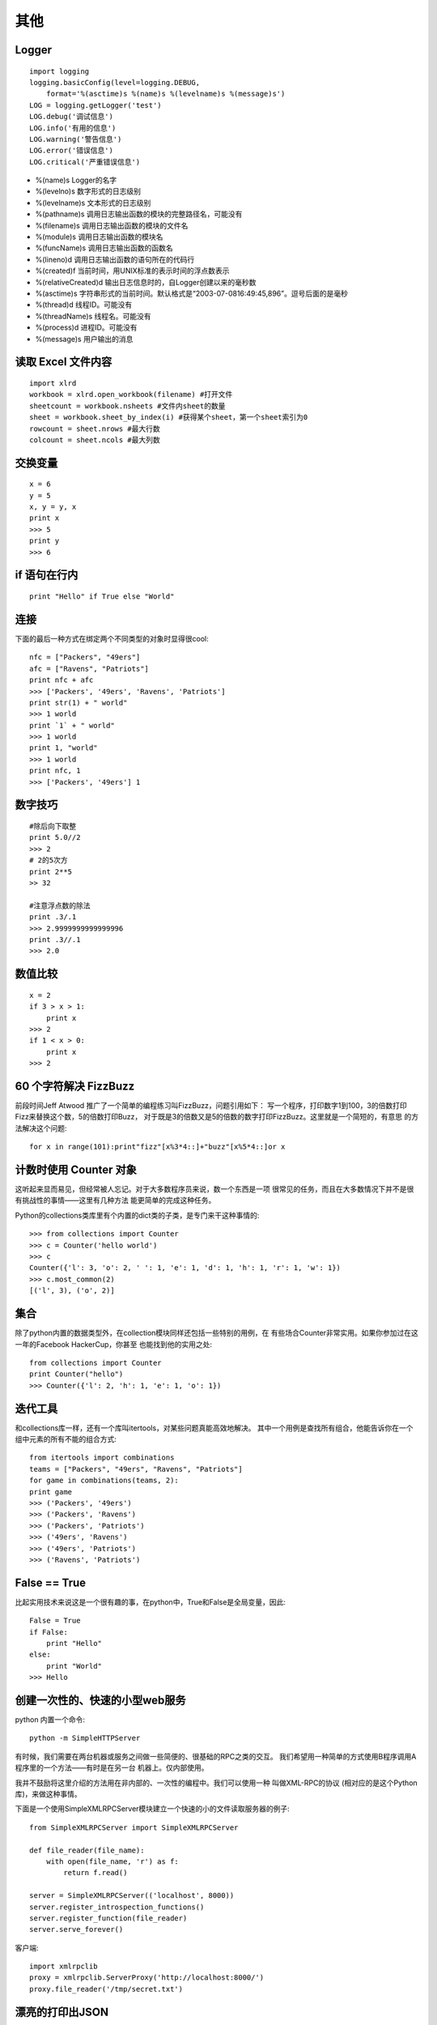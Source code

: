 ====
其他
====

Logger
======

::

    import logging
    logging.basicConfig(level=logging.DEBUG,
        format='%(asctime)s %(name)s %(levelname)s %(message)s')
    LOG = logging.getLogger('test')
    LOG.debug('调试信息')
    LOG.info('有用的信息')
    LOG.warning('警告信息')
    LOG.error('错误信息')
    LOG.critical('严重错误信息')

* %(name)s Logger的名字
* %(levelno)s 数字形式的日志级别
* %(levelname)s 文本形式的日志级别
* %(pathname)s 调用日志输出函数的模块的完整路径名，可能没有
* %(filename)s 调用日志输出函数的模块的文件名
* %(module)s 调用日志输出函数的模块名
* %(funcName)s 调用日志输出函数的函数名
* %(lineno)d 调用日志输出函数的语句所在的代码行
* %(created)f 当前时间，用UNIX标准的表示时间的浮点数表示
* %(relativeCreated)d 输出日志信息时的，自Logger创建以来的毫秒数
* %(asctime)s 字符串形式的当前时间。默认格式是“2003-07-0816:49:45,896”。逗号后面的是毫秒
* %(thread)d 线程ID。可能没有
* %(threadName)s 线程名。可能没有
* %(process)d 进程ID。可能没有
* %(message)s 用户输出的消息

读取 Excel 文件内容
===================

::

    import xlrd
    workbook = xlrd.open_workbook(filename) #打开文件
    sheetcount = workbook.nsheets #文件内sheet的数量
    sheet = workbook.sheet_by_index(i) #获得某个sheet，第一个sheet索引为0
    rowcount = sheet.nrows #最大行数
    colcount = sheet.ncols #最大列数

交换变量
========

::

    x = 6
    y = 5
    x, y = y, x
    print x
    >>> 5
    print y
    >>> 6

if 语句在行内
=============

::

    print "Hello" if True else "World"

连接
====

下面的最后一种方式在绑定两个不同类型的对象时显得很cool::

    nfc = ["Packers", "49ers"]
    afc = ["Ravens", "Patriots"]
    print nfc + afc
    >>> ['Packers', '49ers', 'Ravens', 'Patriots']
    print str(1) + " world"
    >>> 1 world
    print `1` + " world"
    >>> 1 world
    print 1, "world"
    >>> 1 world
    print nfc, 1
    >>> ['Packers', '49ers'] 1

数字技巧
========

::

    #除后向下取整
    print 5.0//2
    >>> 2
    # 2的5次方
    print 2**5
    >> 32

    #注意浮点数的除法
    print .3/.1
    >>> 2.9999999999999996
    print .3//.1
    >>> 2.0

数值比较
========

::

    x = 2
    if 3 > x > 1:
        print x
    >>> 2
    if 1 < x > 0:
        print x
    >>> 2

60 个字符解决 FizzBuzz
======================

前段时间Jeff Atwood 推广了一个简单的编程练习叫FizzBuzz，问题引用如下：
写一个程序，打印数字1到100，3的倍数打印Fizz来替换这个数，5的倍数打印Buzz，
对于既是3的倍数又是5的倍数的数字打印FizzBuzz。这里就是一个简短的，有意思
的方法解决这个问题::

    for x in range(101):print"fizz"[x%3*4::]+"buzz"[x%5*4::]or x

计数时使用 Counter 对象
=======================

这听起来显而易见，但经常被人忘记。对于大多数程序员来说，数一个东西是一项
很常见的任务，而且在大多数情况下并不是很有挑战性的事情——这里有几种方法
能更简单的完成这种任务。

Python的collections类库里有个内置的dict类的子类，是专门来干这种事情的::

    >>> from collections import Counter
    >>> c = Counter('hello world')
    >>> c
    Counter({'l': 3, 'o': 2, ' ': 1, 'e': 1, 'd': 1, 'h': 1, 'r': 1, 'w': 1})
    >>> c.most_common(2)
    [('l', 3), ('o', 2)]

集合
====

除了python内置的数据类型外，在collection模块同样还包括一些特别的用例，在
有些场合Counter非常实用。如果你参加过在这一年的Facebook HackerCup，你甚至
也能找到他的实用之处::

    from collections import Counter
    print Counter("hello")
    >>> Counter({'l': 2, 'h': 1, 'e': 1, 'o': 1})

迭代工具
========

和collections库一样，还有一个库叫itertools，对某些问题真能高效地解决。
其中一个用例是查找所有组合，他能告诉你在一个组中元素的所有不能的组合方式::

    from itertools import combinations
    teams = ["Packers", "49ers", "Ravens", "Patriots"]
    for game in combinations(teams, 2):
    print game
    >>> ('Packers', '49ers')
    >>> ('Packers', 'Ravens')
    >>> ('Packers', 'Patriots')
    >>> ('49ers', 'Ravens')
    >>> ('49ers', 'Patriots')
    >>> ('Ravens', 'Patriots')

False == True
=============

比起实用技术来说这是一个很有趣的事，在python中，True和False是全局变量，因此::

    False = True
    if False:
        print "Hello"
    else:
        print "World"
    >>> Hello

创建一次性的、快速的小型web服务
===============================

python 内置一个命令::

	python -m SimpleHTTPServer

有时候，我们需要在两台机器或服务之间做一些简便的、很基础的RPC之类的交互。
我们希望用一种简单的方式使用B程序调用A程序里的一个方法——有时是在另一台
机器上。仅内部使用。

我并不鼓励将这里介绍的方法用在非内部的、一次性的编程中。我们可以使用一种
叫做XML-RPC的协议 (相对应的是这个Python库)，来做这种事情。

下面是一个使用SimpleXMLRPCServer模块建立一个快速的小的文件读取服务器的例子::

    from SimpleXMLRPCServer import SimpleXMLRPCServer

    def file_reader(file_name):
        with open(file_name, 'r') as f:
            return f.read()

    server = SimpleXMLRPCServer(('localhost', 8000))
    server.register_introspection_functions()
    server.register_function(file_reader)
    server.serve_forever()

客户端::

    import xmlrpclib
    proxy = xmlrpclib.ServerProxy('http://localhost:8000/')
    proxy.file_reader('/tmp/secret.txt')

漂亮的打印出JSON
================

为了能让JSON数据表现的更友好，我们可以使用indent参数来输出漂亮的JSON。
当在控制台交互式编程或做日志时，这尤其有用::

    >>> import json
    >>> print(json.dumps(data))  # No indention
    {"status": "OK", "count": 2, "results": [{"age": 27, "name": "Oz", "lactose_intolerant": true}, {"age": 29, "name": "Joe", "lactose_intolerant": false}]}
    >>> print(json.dumps(data, indent=2))  # With indention{
      "status": "OK",
      "count": 2,
      "results": [
        {
          "age": 27,
          "name": "Oz",
          "lactose_intolerant": true
        },
        {
          "age": 29,
          "name": "Joe",
          "lactose_intolerant": false
        }
      ]
    }

同样，使用内置的pprint模块，也可以让其它任何东西打印输出的更漂亮。


